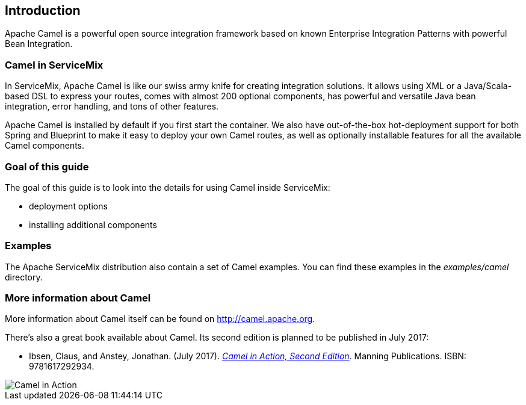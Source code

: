 //
// Licensed under the Apache License, Version 2.0 (the "License");
// you may not use this file except in compliance with the License.
// You may obtain a copy of the License at
//
//      http://www.apache.org/licenses/LICENSE-2.0
//
// Unless required by applicable law or agreed to in writing, software
// distributed under the License is distributed on an "AS IS" BASIS,
// WITHOUT WARRANTIES OR CONDITIONS OF ANY KIND, either express or implied.
// See the License for the specific language governing permissions and
// limitations under the License.
//

== Introduction

Apache Camel is a powerful open source integration framework based on known Enterprise Integration Patterns with powerful Bean
Integration.

=== Camel in ServiceMix

In ServiceMix, Apache Camel is like our swiss army knife for creating integration solutions.  It allows using XML or a
Java/Scala-based DSL to express your routes, comes with almost 200 optional components, has powerful and versatile Java bean
integration, error handling, and tons of other features.

Apache Camel is installed by default if you first start the container.  We also have out-of-the-box hot-deployment support for both
Spring and Blueprint to make it easy to deploy your own Camel routes, as well as optionally installable features for all the
available Camel components.

=== Goal of this guide

The goal of this guide is to look into the details for using Camel inside ServiceMix:

* deployment options
* installing additional components

=== Examples

The Apache ServiceMix distribution also contain a set of Camel examples.  You can find these examples in the _examples/camel_
directory.

=== More information about Camel

More information about Camel itself can be found on http://camel.apache.org.

There's also a great book available about Camel. Its second edition is planned to be published in July 2017:

* Ibsen, Claus, and Anstey, Jonathan. (July 2017). _https://www.manning.com/books/camel-in-action-second-edition[Camel in Action,
Second Edition]_. Manning Publications. ISBN: 9781617292934.

image::ibsen_2nd_meap.png[Camel in Action, Second Edition]

